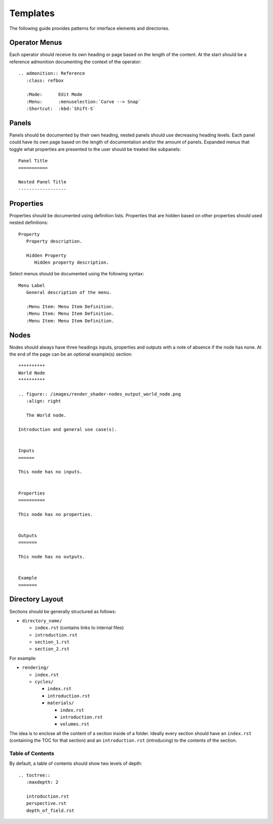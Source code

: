 .. highlight:: rst

*********
Templates
*********

The following guide provides patterns for interface elements and directories.


Operator Menus
==============

Each operator should receive its own heading or page based on the length of the content.
At the start should be a reference admonition documenting the context of the operator::

   .. admonition:: Reference
      :class: refbox

      :Mode:      Edit Mode
      :Menu:      :menuselection:`Curve --> Snap`
      :Shortcut:  :kbd:`Shift-S`


Panels
======

Panels should be documented by their own heading, nested panels should use decreasing heading levels.
Each panel could have its own page based on the length of documentation and/or the amount of panels.
Expanded menus that toggle what properties are presented to the user should be treated like subpanels::

   Panel Title
   ===========

   Nested Panel Title
   ------------------


Properties
==========

Properties should be documented using definition lists.
Properties that are hidden based on other properties should used nested definitions::

   Property
      Property description.

      Hidden Property
         Hidden property description.

Select menus should be documented using the following syntax::

   Menu Label
      General description of the menu.

      :Menu Item: Menu Item Definition.
      :Menu Item: Menu Item Definition.
      :Menu Item: Menu Item Definition.


Nodes
=====

Nodes should always have three headings inputs, properties and outputs
with a note of absence if the node has none.
At the end of the page can be an optional example(s) section::

   **********
   World Node
   **********

   .. figure:: /images/render_shader-nodes_output_world_node.png
      :align: right

      The World node.

   Introduction and general use case(s).


   Inputs
   ======

   This node has no inputs.


   Properties
   ==========

   This node has no properties.


   Outputs
   =======

   This node has no outputs.


   Example
   =======


Directory Layout
================

Sections should be generally structured as follows:

- ``directory_name/``

  - ``index.rst`` (contains links to internal files)
  - ``introduction.rst``
  - ``section_1.rst``
  - ``section_2.rst``

For example:

- ``rendering/``

  - ``index.rst``
  - ``cycles/``

    - ``index.rst``
    - ``introduction.rst``
    - ``materials/``

      - ``index.rst``
      - ``introduction.rst``
      - ``volumes.rst``

The idea is to enclose all the content of a section inside of a folder. Ideally every section
should have an ``index.rst`` (containing the TOC for that section) and an ``introduction.rst``
(introducing) to the contents of the section.


Table of Contents
-----------------

By default, a table of contents should show two levels of depth::

   .. toctree::
      :maxdepth: 2

      introduction.rst
      perspective.rst
      depth_of_field.rst
